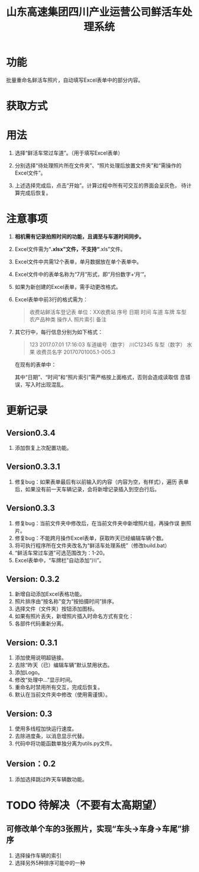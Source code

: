 # Author: Claudio <3261958605@qq.com>
# Created: 2017-07-04 17:33:08
# Commentary:
#+TITLE: 山东高速集团四川产业运营公司鲜活车处理系统

* 功能

  批量重命名鲜活车照片，自动填写Excel表单中的部分内容。

* 获取方式

* 用法

  1. 选择“鲜活车常过车道”。（用于填写Excel表单）

  2. 分别选择“待处理照片所在文件夹”、“照片处理后放置文件夹”和“需操作的
     Excel文件”。

  3. 上述选择完成后，点击“开始”。计算过程中所有可交互的界面会呈灰色，
     待计算完成后恢复。

* *注意事项*

  1. *相机需有记录拍照时间的功能，且调至与车道时间同步。*

  2. Excel文件需为“*.xlsx”文件，不支持“*.xls”文件。

  3. Excel文件中共需12个表单，单月数据放在单个表单中。

  4. Excel文件中的表单名称为“7月”形式，即“月份数字+‘月’”。

  5. 如果为新创建的Excel表单，需手动更改格式。

  6. Excel表单中前3行的格式需为：

     #+BEGIN_QUOTE
     收费站鲜活车登记表
     单位：XX收费站
     序号 日期 时间 车道 车牌 车型 农产品种类 操作人 照片索引 备注
     #+END_QUOTE

  7. 其它行中，每行信息分别为如下格式：

     #+BEGIN_QUOTE
     123 2017.07.01 17:16:03 车道编号（数字）  川C12345 车型（数字） 水果 收费员名字 20170701005.1-005.3
     #+END_QUOTE

     在现有的表单中：

     # *其中“日期”列需为插入的日期，而非直接输入的日期。*

     其中“日期”、“时间”和“照片索引”需严格按上面格式，否则会造成读取信
     息错误，写入时出现混乱。

  # 7. 如果有照片丢失，新添加的照片需重命名为“2017-07-28-13-02-02+后缀”
  #    形式，即“年-月-日-时-分-秒.后缀”。确定时间的方法为该照片本来应该
  #    拍摄的时间。

* 更新记录

** Version0.3.4

   1. 添加恢复上次配置功能。

** Version0.3.3.1

   1. 修复bug：如果表单最后有以前输入的内容（内容为空，有样式），遍历
      表单后，如果没有前一天车辆记录，会将新增记录插入到空白行后。

** Version0.3.3

   1. 修复bug：当前文件夹中修改后，在当前文件夹中新增照片组，再操作误
      删照片。
   2. 修复bug：不能跨月操作Excel表单，获取昨天已经编辑车辆个数。
   3. 将可执行程序所在文件夹改名为“鲜活车处理系统”（修改build.bat）
   4. “鲜活车常过车道”可选范围改为：1-20。
   5. Excel表单中，“车牌栏”自动添加“川”。

** Version: 0.3.2

   1. 新增自动添加Excel表格功能。
   2. 照片排序由“按名称”变为“按拍摄时间”排序。
   3. 选择文件（文件夹）按钮添加图标。
   4. 如果有照片丢失，新增照片插入时命名方式有变化：
   5. 各部件代码重新分离。

** Version: 0.3.1

   1. 添加使用说明超链接。
   2. 去除“昨天（已）编辑车辆”默认禁用状态。
   3. 添加Logo。
   4. 修改“处理中...”显示时间。
   5. 重命名时禁用所有交互，完成后恢复。
   6. 默认在当前文件夹中修改（使用需谨慎）。

** Version: 0.3

   1. 使用多线程加快运行速度。
   2. 去除进度条，以消息显示代替。
   3. 代码中将功能函数单独分离为utils.py文件。

** Version：0.2

   1. 添加选择跳过昨天车辆数功能。

* TODO 待解决（不要有太高期望）
  # ** 自动识别车牌
** 可修改单个车的3张照片，实现“车头->车身->车尾”排序

   1. 选择操作车辆的索引
   2. 选择另外5种排序可能中的一种
